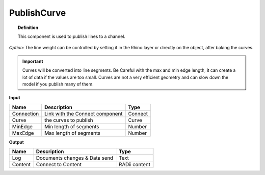 *************
PublishCurve
*************

.. image:: ../images/Publish/Publish_curve.png

.. topic:: Definition
    
  This component is used to publish lines to a channel.

*Option:* The line weight can be controlled by setting it in the Rhino layer or directly on the object, after baking the curves.

.. important:: 
  Curves will be converted into line segments. Be Careful with the max and min edge length, it can create a lot of data if the values are too small.
  Curves are not a very efficient geometry and can slow down the model if you publish many of them.

**Input**

.. table::
  :align: left

  ==========  ======================================  ==============
  Name        Description                             Type
  ==========  ======================================  ==============
  Connection  Link with the Connect component         Connect
  Curve       the curves to publish                   Curve
  MinEdge     Min length of segments                  Number
  MaxEdge     Max length of segments                  Number
  ==========  ======================================  ==============

**Output**

.. table::
  :align: left
    
  ==========  ======================================  ==============
  Name        Description                             Type
  ==========  ======================================  ==============
  Log         Documents changes & Data send           Text
  Content     Connect to Content                      RADii content
  ==========  ======================================  ==============




